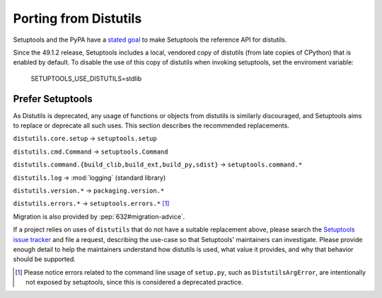 Porting from Distutils
======================

Setuptools and the PyPA have a `stated goal <https://github.com/pypa/packaging-problems/issues/127>`_ to make Setuptools the reference API for distutils.

Since the 49.1.2 release, Setuptools includes a local, vendored copy of distutils (from late copies of CPython) that is enabled by default. To disable the use of this copy of distutils when invoking setuptools, set the enviroment variable:

    SETUPTOOLS_USE_DISTUTILS=stdlib


Prefer Setuptools
-----------------

As Distutils is deprecated, any usage of functions or objects from distutils is similarly discouraged, and Setuptools aims to replace or deprecate all such uses. This section describes the recommended replacements.

``distutils.core.setup`` → ``setuptools.setup``

``distutils.cmd.Command`` → ``setuptools.Command``

``distutils.command.{build_clib,build_ext,build_py,sdist}`` → ``setuptools.command.*``

``distutils.log`` → :mod:`logging` (standard library)

``distutils.version.*`` → ``packaging.version.*``

``distutils.errors.*`` → ``setuptools.errors.*`` [#errors]_


Migration is also provided by :pep:`632#migration-advice`.

If a project relies on uses of ``distutils`` that do not have a suitable replacement above, please search the `Setuptools issue tracker <https://github.com/pypa/setuptools/issues/>`_ and file a request, describing the use-case so that Setuptools' maintainers can investigate. Please provide enough detail to help the maintainers understand how distutils is used, what value it provides, and why that behavior should be supported.


.. [#errors] Please notice errors related to the command line usage of
   ``setup.py``, such as ``DistutilsArgError``, are intentionally not exposed
   by setuptools, since this is considered a deprecated practice.
